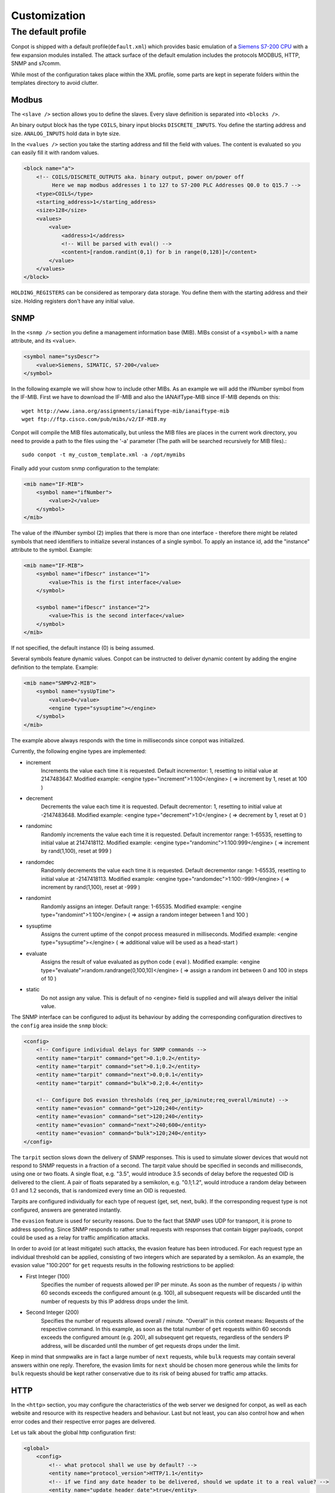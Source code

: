 =============
Customization
=============

The default profile
-------------------

Conpot is shipped with a default profile(``default.xml``) which provides basic emulation of a
`Siemens S7-200 CPU <https://www.automation.siemens.com/mcms/programmable-logic-controller/en/simatic-s7-controller/s7-200/pages/default.aspx?HTTPS=REDIR>`_
with a few expansion modules installed. The attack surface of the default emulation includes the protocols MODBUS, HTTP,
SNMP and s7comm.

While most of the configuration takes place within the XML profile, some parts are kept in seperate folders within the
templates directory to avoid clutter.


Modbus
~~~~~~

The ``<slave />`` section allows you to define the slaves. Every slave definition is separated into ``<blocks />``.

An binary output block has the type ``COILS``, binary input blocks ``DISCRETE_INPUTS``. You define the starting address
and size. ``ANALOG_INPUTS`` hold data in byte size.

In the ``<values />`` section you take the starting address and fill the field with values. The content is evaluated so
you can easily fill it with random values.

.. code-block:: xml

    <block name="a">
        <!-- COILS/DISCRETE_OUTPUTS aka. binary output, power on/power off
             Here we map modbus addresses 1 to 127 to S7-200 PLC Addresses Q0.0 to Q15.7 -->
        <type>COILS</type>
        <starting_address>1</starting_address>
        <size>128</size>
        <values>
            <value>
                <address>1</address>
                <!-- Will be parsed with eval() -->
                <content>[random.randint(0,1) for b in range(0,128)]</content>
            </value>
        </values>
    </block>

``HOLDING_REGISTERS`` can be considered as temporary data storage. You define them with the starting address and their
size. Holding registers don't have any initial value.

SNMP
~~~~

In the ``<snmp />`` section you define a management information base (MIB). MIBs consist of a ``<symbol>`` with a name
attribute, and its ``<value>``.

.. code-block:: xml

    <symbol name="sysDescr">
        <value>Siemens, SIMATIC, S7-200</value>
    </symbol>

In the following example we will show how to include other MIBs. As an example we will add the ifNumber symbol from
the IF-MIB.
First we have to download the IF-MIB and also the IANAifType-MIB since IF-MIB depends on this::

    wget http://www.iana.org/assignments/ianaiftype-mib/ianaiftype-mib
    wget ftp://ftp.cisco.com/pub/mibs/v2/IF-MIB.my

Conpot will compile the MIB files automatically, but unless the MIB files are places in the current work directory, you
need to provide a path to the files using the '-a' parameter (The path will be searched recursively for MIB files).::

    sudo conpot -t my_custom_template.xml -a /opt/mymibs

Finally add your custom snmp configuration to the template:

.. code-block:: xml

            <mib name="IF-MIB">
                <symbol name="ifNumber">
                    <value>2</value>
                </symbol>
            </mib>

The value of the ifNumber symbol (2) implies that there is more than one interface - therefore there might be related
symbols that need identifiers to initialize several instances of a single symbol. To apply an instance id, add the
"instance" attribute to the symbol. Example:

.. code-block:: xml

            <mib name="IF-MIB">
                <symbol name="ifDescr" instance="1">
                    <value>This is the first interface</value>
                </symbol>

                <symbol name="ifDescr" instance="2">
                    <value>This is the second interface</value>
                </symbol>
            </mib>

If not specified, the default instance (0) is being assumed.

Several symbols feature dynamic values. Conpot can be instructed to deliver dynamic content by adding the engine
definition to the template. Example:

.. code-block:: xml

            <mib name="SNMPv2-MIB">
                <symbol name="sysUpTime">
                    <value>0</value>
                    <engine type="sysuptime"></engine>
                </symbol>
            </mib>

The example above always responds with the time in milliseconds since conpot was initialized.

Currently, the following engine types are implemented:

* increment
    Increments the value each time it is requested. Default incrementor: 1, resetting to initial value at 2147483647.
    Modified example:    <engine type="increment">1:100</engine>    ( => increment by 1, reset at 100 )

* decrement
    Decrements the value each time it is requested. Default decrementor: 1, resetting to initial value at -2147483648.
    Modified example:    <engine type="decrement">1:0</engine>    ( => decrement by 1, reset at 0 )

* randominc
    Randomly increments the value each time it is requested. Default incrementor range: 1-65535,
    resetting to initial value at 2147418112.
    Modified example:    <engine type="randominc">1:100:999</engine>    ( => increment by rand(1,100), reset at 999 )

* randomdec
    Randomly decrements the value each time it is requested. Default decrementor range: 1-65535,
    resetting to initial value at -2147418113.
    Modified example:    <engine type="randomdec">1:100:-999</engine>    ( => increment by rand(1,100), reset at -999 )

* randomint
    Randomly assigns an integer. Default range: 1-65535.
    Modified example:    <engine type="randomint">1:100</engine>    ( => assign a random integer between 1 and 100 )

* sysuptime
    Assigns the current uptime of the conpot process measured in milliseconds.
    Modified example:    <engine type="sysuptime"></engine>    ( => additional value will be used as a head-start )

* evaluate
    Assigns the result of value evaluated as python code ( eval ).
    Modified example:    <engine type="evaluate">random.randrange(0,100,10)</engine>    ( => assign a random int between 0 and 100 in steps of 10 )

* static
    Do not assign any value. This is default of no <engine> field is supplied and will always deliver the initial value.

The SNMP interface can be configured to adjust its behaviour by adding the corresponding configuration directives to
the ``config`` area inside the ``snmp`` block:

.. code-block:: xml

        <config>
            <!-- Configure individual delays for SNMP commands -->
            <entity name="tarpit" command="get">0.1;0.2</entity>
            <entity name="tarpit" command="set">0.1;0.2</entity>
            <entity name="tarpit" command="next">0.0;0.1</entity>
            <entity name="tarpit" command="bulk">0.2;0.4</entity>

            <!-- Configure DoS evasion thresholds (req_per_ip/minute;req_overall/minute) -->
            <entity name="evasion" command="get">120;240</entity>
            <entity name="evasion" command="set">120;240</entity>
            <entity name="evasion" command="next">240;600</entity>
            <entity name="evasion" command="bulk">120;240</entity>
        </config>

The ``tarpit`` section slows down the delivery of SNMP responses. This is used to simulate slower devices that would not
respond to SNMP requests in a fraction of a second. The tarpit value should be specified in seconds and milliseconds,
using one or two floats. A single float, e.g. "3.5", would introduce 3.5 seconds of delay before the requested OID is
delivered to the client. A pair of floats separated by a semikolon, e.g. "0.1;1.2", would introduce a random delay
between 0.1 and 1.2 seconds, that is randomized every time an OID is requested.

Tarpits are configured individually for each type of request (get, set, next, bulk). If the corresponding request type
is not configured, answers are generated instantly.

The ``evasion`` feature is used for security reasons. Due to the fact that SNMP uses UDP for transport, it is prone to
address spoofing. Since SNMP responds to rather small requests with responses that contain bigger payloads, conpot
could be used as a relay for traffic amplification attacks.

In order to avoid (or at least mitigate) such attacks, the evasion feature has been introduced. For each request type
an individual threshold can be applied, consisting of two integers which are separated by a semikolon. As an example,
the evasion value "100:200" for ``get`` requests results in the following restrictions to be applied:

* First Integer (100)
    Specifies the number of requests allowed per IP per minute. As soon as the number of requests / ip within 60 seconds
    exceeds the configured amount (e.g. 100), all subsequent requests will be discarded until the number of requests
    by this IP address drops under the limit.
* Second Integer (200)
    Specifies the number of requests allowed overall / minute. "Overall" in this context means: Requests of the
    respective command. In this example, as soon as the total number of ``get`` requests within 60 seconds exceeds the
    configured amount (e.g. 200), all subsequent get requests, regardless of the senders IP address, will be discarded
    until the number of get requests drops under the limit.

Keep in mind that snmpwalks are in fact a large number of ``next`` requests, while ``bulk`` requests may contain several
answers within one reply. Therefore, the evasion limits for ``next`` should be chosen more generous while the limits for
``bulk`` requests should be kept rather conservative due to its risk of being abused for traffic amp attacks.

HTTP
~~~~

In the ``<http>`` section, you may configure the characteristics of the web server we designed for conpot, as well
as each website and resource with its respective headers and behaviour. Last but not least, you can also control how
and when error codes and their respective error pages are delivered.

Let us talk about the global http configuration first:

.. code-block:: xml

    <global>
        <config>
            <!-- what protocol shall we use by default? -->
            <entity name="protocol_version">HTTP/1.1</entity>
            <!-- if we find any date header to be delivered, should we update it to a real value? -->
            <entity name="update_header_date">true</entity>
            <!-- should we disable the HTTP HEAD method? -->
            <entity name="disable_method_head">false</entity>
            <!-- should we disable the HTTP TRACE method? -->
            <entity name="disable_method_trace">false</entity>
            <!-- should we disable the HTTP OPTIONS method? -->
            <entity name="disable_method_options">false</entity>
            <!-- TARPIT: how much latency should we introduce to any response by default? -->
            <entity name="tarpit">0</entity>
        </config>

        <!-- these headers will be sent with each response -->
        <headers>
            <!-- this date header will be updated, if enabled above -->
            <entity name="Date">Sat, 28 Apr 1984 07:30:00 GMT</entity>
        </headers>
    </global>

The comments along with each configuration item should provide enough information to understand what its actually
doing. Use the ``disable_method`` items to reflect the features actually provided by the real thing you're trying
to resemble. If you choose to disable the ``update_server_date`` feature, the ``Date`` header will remain untouched
and deliver a static response each time a website is requested.

The ``headers`` section found within the ``global`` configuration stanza is added to each and every page that is being
delivered. Though, it will be overwritten by headers defined for individual resources if they are featuring the same
header name.

The ``tarpit`` section slows down the delivery of the web page. This is used to simulate slower devices that would not
deliver websites in a fraction of a second. The tarpit value should be specified in seconds and milliseconds, using one
or two floats. A single float, e.g. "3.5", would introduce 3.5 seconds of delay before the requested page is delivered
to the browser. A pair of floats separated by a semikolon, e.g. "0.1;1.2", would introduce a random delay between 0.1
and 1.2 seconds, that is randomized every time the resource is requested.

Let us head over to the htdocs area:

.. code-block:: xml

    <!-- how should the different URI requests be handled -->
    <htdocs>
        <node name="/">
            <!-- force response status code to 302 -->
            <status>302</status>
            <headers>
                <!-- these headers will be sent along with this response -->
                <entity name="Content-Type">text/html</entity>
                <entity name="Location">/index.html</entity>
            </headers>
        </node>
    </htdocs>

Here we do all the configuration that allows conpot to deliver individual files. The HTTP engine will never try to
deliver a file that is not defined by a <node name="$filename"> stanza, resulting in additional security against
directory traversal attempts etc.

The example above shows the entry point, which is requested by web browsers if just the domain or ip address, but no
web page has been specified by the user (Example: http://www.my-honeypot.com/ ).

Node names must be specified using absolute paths, starting from the web root ( "/" ). By default, requests that can
be served because they address paths specified here, will be answered with status code 200 (OK). If you want to return
an individual status code, you can use the ``<status>$statuscode</status>`` configuration item. The example above shows
the usage of status 302, which redirects the browser to another resource. In our case, this is "/index.html".

All headers found within the ``<headers>`` section are appended to the headers found in the headers section we
defined in the global configuration block before. As mentioned before, duplicated header will be replaced with the
most specific one.

Requests for resources that are not specified within the XML, as well as requests that are specified but can not be
handled since the respective file can not be found within the template folder on the filesystem, will be answered with
a 404 (Not found) status response.

.. code-block:: xml

    <node name="/index.html">
        <!-- this tarpit will override the globally set tarpit for this node -->
        <tarpit>0.0;0.3</tarpit>
        <headers>
            <entity name="Last-Modified">Tue, 19 May 1993 09:00:00 GMT</entity>
            <entity name="Content-Type">text/html</entity>
            <entity name="Set-cookie">path=/</entity>
        </headers>
    </node>

The root node ( "/" ) instructed the browser to redirect the user to "/index.html". This configuration stanza shows
few entities we already know, along with an additional ``<tarpit>`` item, which works the same way as the tarpit entity
from the global section and replaces the global tarpit for this resource.

.. code-block:: xml

    <node name="/index.htm">
        <!-- this node will inherit the payload from the referenced alias node without telling the browser -->
        <alias>/index.html</alias>
    </node>

For added flexibility, we also introduced a way to configure aliases. Using the comfort of aliases, you can instruct
conpot to act on behalf of another (already configured) resource without needing to define all the configuration items
again. The example above uses the alias feature to answer to requests for "/index.htm", even though the real resource
name is "/index.html".

Please note that the browser will not be aware of this internal translation, since the alias is resolved by conpot
itself. Further, you can't point to another alias, since (to prevent recursions) only one alias-level is being resolved.

.. code-block:: xml

    <node name="/some_chunked_file.html">
        <!-- this feature controls chunked transfer encoding -->
        <chunks>130,15,30,110</chunks>
    </node>

Dynamic pages are often delivered using chunked transfer encoding rather than content length encoding since the web
server might not know how big the actual content he delivers might get while dynamic content is being created. The
``<chunks>`` directive enables chunked transfer encoding, delivering the website in several parts instead of a whole
big stream of data.

The configuration above shows a page that is delivered in 4 chunks which are 130, 15, 30 and 110 bytes in size. If you
happen to specify too less bytes and the page to be delivered happens to be larger than what you configured, conpot will
not truncate your file but append a final chunk that includes all the missing bytes that complete the request.

Chunks are sent subsequently, at the moment there is no tarpit applied between them.

.. code-block:: xml

    <statuscodes>
        <status name="400">
                <!-- 400 (BAD REQUEST) errors should be super fast and responsive -->
                <tarpit>0</tarpit>
                <entity name="Content-Type">text/html</entity>
        </status>
    </statuscodes>

Status codes are specified the same way like htdocs, but instead of their absolute path, the status code itself is
used to identify the resource. Status codes support all the features we know from the htdocs described before, but they
can not be aliased to htdocs and vice versa.

.. code-block:: xml

    <node name="/redirected-page">
        <!-- this page is redirected to another web server -->
        <proxy>10.0.0.100</proxy>
    </node>

Requests to this page / resource will be forwarded to another webserver. Since conpot spawns the request to this
webserver, the feature is similar to a backproxy - the web browser will not notice any difference since conpot delivers
the resulting web page to the requesting client on behalf of the server that generated the content in first place.

This feature can also be applied to status codes. For example, if the proxy directive is applied to status code 404
(Not Found), all requests that can not be handled by conpot itself are secretly forwarded to another system, which might
be the real device for higher interaction setups. If no resources other than the 404 status, are configured, this
results in each and every request to be forwarded to the other webserver on behalf of the client. This way, conpot can
act similar to a terminating honeywall in higher interaction setups for the HTTP protocol.
